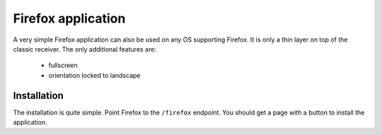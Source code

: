 Firefox application
===================

A very simple Firefox application can also be used on any OS
supporting Firefox. It is only a thin layer on top of the classic
receiver. The only additional features are:

 - fullscreen
 - orientation locked to landscape

Installation
------------

The installation is quite simple. Point Firefox to the ``/firefox``
endpoint. You should get a page with a button to install the
application.
